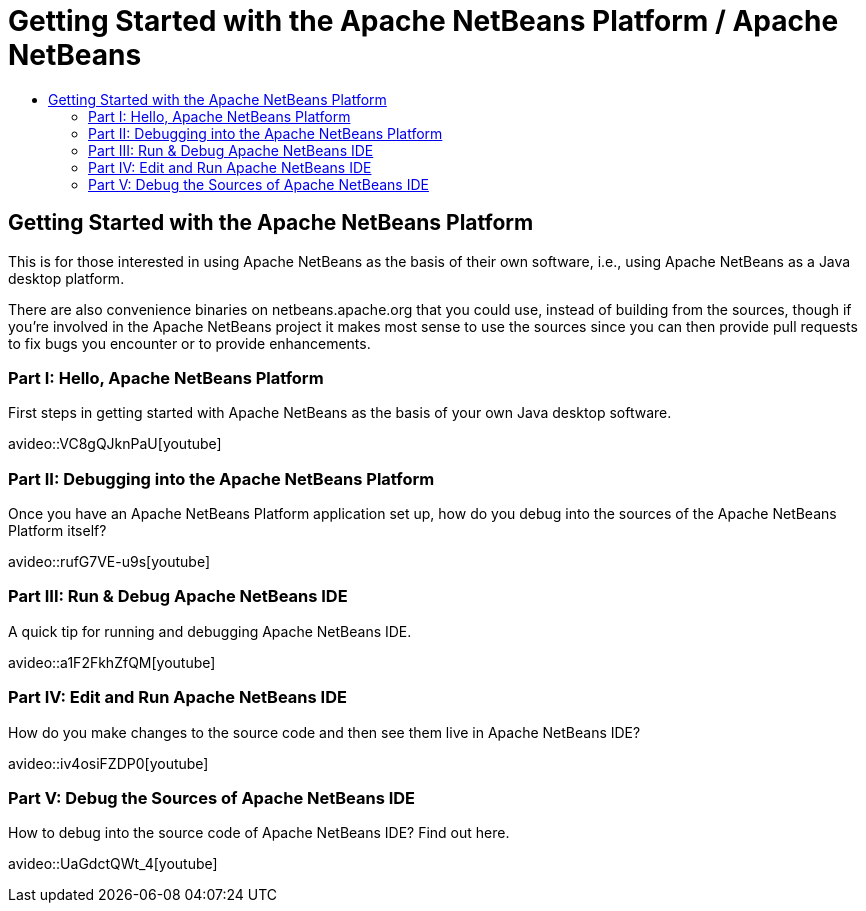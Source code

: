 ////
     Licensed to the Apache Software Foundation (ASF) under one
     or more contributor license agreements.  See the NOTICE file
     distributed with this work for additional information
     regarding copyright ownership.  The ASF licenses this file
     to you under the Apache License, Version 2.0 (the
     "License"); you may not use this file except in compliance
     with the License.  You may obtain a copy of the License at

       http://www.apache.org/licenses/LICENSE-2.0

     Unless required by applicable law or agreed to in writing,
     software distributed under the License is distributed on an
     "AS IS" BASIS, WITHOUT WARRANTIES OR CONDITIONS OF ANY
     KIND, either express or implied.  See the License for the
     specific language governing permissions and limitations
     under the License.
////
= Getting Started with the Apache NetBeans Platform / Apache NetBeans
:page-layout: page
:page-tags: community
:jbake-status: published
:keywords: Apache NetBeans Getting Started with Platform
:description: For those interested in using Apache NetBeans as their Java Desktop Platform
:toc: left
:toc-title:

== Getting Started with the Apache NetBeans Platform

This is for those interested in using Apache NetBeans as the basis of their own
software, i.e., using Apache NetBeans as a Java desktop platform.

There are also convenience binaries on netbeans.apache.org that you could use,
instead of building from the sources, though if you're involved in the Apache
NetBeans project it makes most sense to use the sources since you can then
provide pull requests to fix bugs you encounter or to provide enhancements.

=== Part I: Hello, Apache NetBeans Platform

First steps in getting started with Apache NetBeans as the basis of your own Java desktop software.

avideo::VC8gQJknPaU[youtube]

=== Part II: Debugging into the Apache NetBeans Platform

Once you have an Apache NetBeans Platform application set up, how do you debug
into the sources of the Apache NetBeans Platform itself?

avideo::rufG7VE-u9s[youtube]

=== Part III: Run & Debug Apache NetBeans IDE

A quick tip for running and debugging Apache NetBeans IDE.

avideo::a1F2FkhZfQM[youtube]

=== Part IV: Edit and Run Apache NetBeans IDE

How do you make changes to the source code and then see them live in Apache NetBeans IDE?

avideo::iv4osiFZDP0[youtube]

=== Part V: Debug the Sources of Apache NetBeans IDE

How to debug into the source code of Apache NetBeans IDE? Find out here.

avideo::UaGdctQWt_4[youtube]
